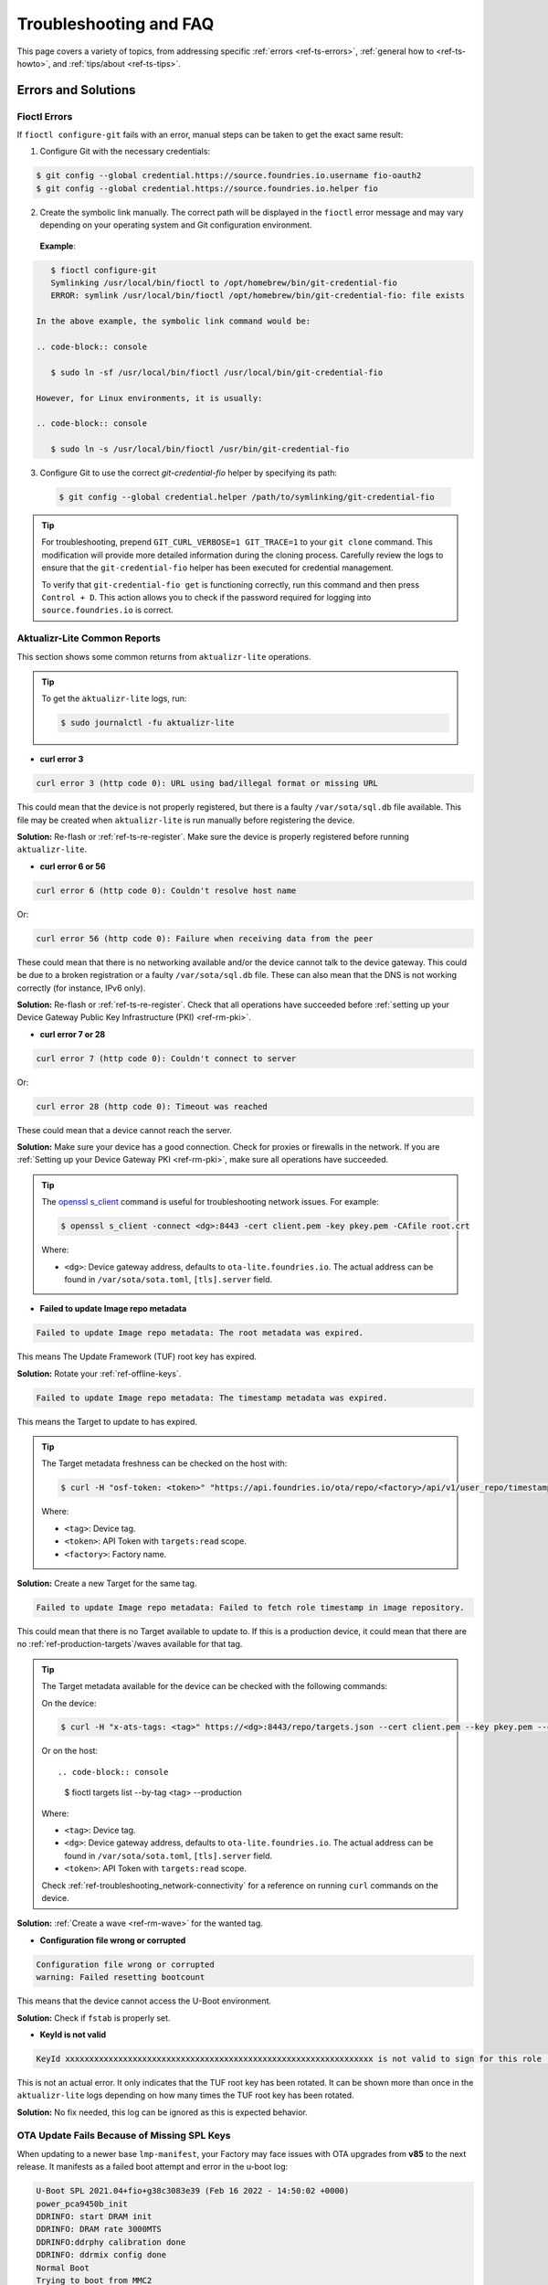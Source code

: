 .. _ref-troubleshooting:

Troubleshooting and FAQ
=======================

This page covers a variety of topics, from addressing specific :ref:`errors <ref-ts-errors>`,
:ref:`general how to <ref-ts-howto>`, and :ref:`tips/about <ref-ts-tips>`.

.. _ref-ts-errors:

Errors and Solutions
---------------------

Fioctl Errors
^^^^^^^^^^^^^

If ``fioctl configure-git`` fails with an error, manual steps can be taken to get the exact same result:

1. Configure Git with the necessary credentials:

.. code-block:: console

   $ git config --global credential.https://source.foundries.io.username fio-oauth2
   $ git config --global credential.https://source.foundries.io.helper fio

2. Create the symbolic link manually.
   The correct path will be displayed in the ``fioctl`` error message and may vary depending on your operating system and Git configuration environment.

 **Example**:

.. code-block:: console

    $ fioctl configure-git
    Symlinking /usr/local/bin/fioctl to /opt/homebrew/bin/git-credential-fio
    ERROR: symlink /usr/local/bin/fioctl /opt/homebrew/bin/git-credential-fio: file exists

 In the above example, the symbolic link command would be:

 .. code-block:: console

    $ sudo ln -sf /usr/local/bin/fioctl /usr/local/bin/git-credential-fio

 However, for Linux environments, it is usually:

 .. code-block:: console

    $ sudo ln -s /usr/local/bin/fioctl /usr/bin/git-credential-fio

3. Configure Git to use the correct `git-credential-fio` helper by specifying its path:

 .. code-block:: console

    $ git config --global credential.helper /path/to/symlinking/git-credential-fio

.. tip::

    For troubleshooting, prepend ``GIT_CURL_VERBOSE=1 GIT_TRACE=1`` to your ``git clone``
    command. This modification will provide more detailed information during
    the cloning process. Carefully review the logs to ensure that the ``git-credential-fio``
    helper has been executed for credential management.

    To verify that ``git-credential-fio get`` is functioning correctly, run this command
    and then press ``Control + D``. This action allows you to check if the password
    required for logging into ``source.foundries.io`` is correct.

Aktualizr-Lite Common Reports
^^^^^^^^^^^^^^^^^^^^^^^^^^^^^

This section shows some common returns from ``aktualizr-lite`` operations.

.. tip::
   To get the ``aktualizr-lite`` logs, run:

   .. code-block:: console

      $ sudo journalctl -fu aktualizr-lite

* **curl error 3**

.. code-block::

   curl error 3 (http code 0): URL using bad/illegal format or missing URL

This could mean that the device is not properly registered, but there is a faulty ``/var/sota/sql.db`` file available.
This file may be created when ``aktualizr-lite`` is run manually before registering the device.

**Solution:** Re-flash or :ref:`ref-ts-re-register`.
Make sure the device is properly registered before running ``aktualizr-lite``.

* **curl error 6 or 56**

.. code-block::

   curl error 6 (http code 0): Couldn't resolve host name

Or:

.. code-block::

   curl error 56 (http code 0): Failure when receiving data from the peer

These could mean that there is no networking available and/or the device cannot talk to the device gateway.
This could be due to a broken registration or a faulty ``/var/sota/sql.db`` file.
These can also mean that the DNS is not working correctly (for instance, IPv6 only).

**Solution:** Re-flash or :ref:`ref-ts-re-register`.
Check that all operations have succeeded before :ref:`setting up your Device Gateway Public Key Infrastructure (PKI) <ref-rm-pki>`.

* **curl error 7 or 28**

.. code-block::

   curl error 7 (http code 0): Couldn't connect to server

Or:

.. code-block::

   curl error 28 (http code 0): Timeout was reached

These could mean that a device cannot reach the server.

**Solution:** Make sure your device has a good connection.
Check for proxies or firewalls in the network.
If you are :ref:`Setting up your Device Gateway PKI <ref-rm-pki>`, make sure all operations have succeeded.

.. tip::
   The `openssl s_client <https://www.openssl.org/docs/man1.0.2/man1/openssl-s_client.html>`_ command is useful for troubleshooting network issues.
   For example:

   .. code-block:: console

       $ openssl s_client -connect <dg>:8443 -cert client.pem -key pkey.pem -CAfile root.crt

   Where:

   * ``<dg>``: Device gateway address, defaults to ``ota-lite.foundries.io``.
     The actual address can be found in ``/var/sota/sota.toml``, ``[tls].server`` field.


* **Failed to update Image repo metadata**

.. code-block::

   Failed to update Image repo metadata: The root metadata was expired.

This means The Update Framework (TUF) root key has expired.

**Solution:** Rotate your :ref:`ref-offline-keys`.

.. code-block::

   Failed to update Image repo metadata: The timestamp metadata was expired.

This means the Target to update to has expired.

.. tip::
   The Target metadata freshness can be checked on the host with:

   .. code-block:: console

      $ curl -H "osf-token: <token>" "https://api.foundries.io/ota/repo/<factory>/api/v1/user_repo/timestamp.json?tag=<tag>[&production=1]" | jq ."signed"."expires"

   Where:

   * ``<tag>``: Device tag.
   * ``<token>``: API Token with ``targets:read`` scope.
   * ``<factory>``: Factory name.

**Solution:** Create a new Target for the same tag.

.. code-block::

   Failed to update Image repo metadata: Failed to fetch role timestamp in image repository.

This could mean that there is no Target available to update to.
If this is a production device, it could mean that there are no :ref:`ref-production-targets`/waves available for that tag.

.. tip::
   The Target metadata available for the device can be checked with the following commands:

   On the device:

   .. code-block:: console

      $ curl -H "x-ats-tags: <tag>" https://<dg>:8443/repo/targets.json --cert client.pem --key pkey.pem --cacert root.crt

   Or on the host::

   .. code-block:: console

      $ fioctl targets list --by-tag <tag> --production

   Where:

   * ``<tag>``: Device tag.
   * ``<dg>``: Device gateway address, defaults to ``ota-lite.foundries.io``.
     The actual address can be found in ``/var/sota/sota.toml``, ``[tls].server`` field.
   * ``<token>``: API Token with ``targets:read`` scope.

   Check :ref:`ref-troubleshooting_network-connectivity` for a reference on running ``curl`` commands on the device.

**Solution:** :ref:`Create a wave <ref-rm-wave>` for the wanted tag.

* **Configuration file wrong or corrupted**

.. code-block::

   Configuration file wrong or corrupted
   warning: Failed resetting bootcount

This means that the device cannot access the U-Boot environment.

**Solution:** Check if ``fstab`` is properly set.

* **KeyId is not valid**

.. code-block::

   KeyId xxxxxxxxxxxxxxxxxxxxxxxxxxxxxxxxxxxxxxxxxxxxxxxxxxxxxxxxxxxxxxxx is not valid to sign for this role (root).

This is not an actual error.
It only indicates that the TUF root key has been rotated.
It can be shown more than once in the ``aktualizr-lite`` logs depending on how many times the TUF root key has been rotated.

**Solution:** No fix needed, this log can be ignored as this is expected behavior.

OTA Update Fails Because of Missing SPL Keys
^^^^^^^^^^^^^^^^^^^^^^^^^^^^^^^^^^^^^^^^^^^^

When updating to a newer base ``lmp-manifest``, your Factory may face issues with OTA upgrades from **v85** to the next release.
It manifests as a failed boot attempt and error in the u-boot log:

.. code-block::

    U-Boot SPL 2021.04+fio+g38c3083e39 (Feb 16 2022 - 14:50:02 +0000)
    power_pca9450b_init
    DDRINFO: start DRAM init
    DDRINFO: DRAM rate 3000MTS
    DDRINFO:ddrphy calibration done
    DDRINFO: ddrmix config done
    Normal Boot
    Trying to boot from MMC2
    SPL: Booting secondary boot path: using 0x1300 offset for next boot image
    ## Checking hash(es) for config config-1 ... fit_config_verify_required_sigs: No signature node found: FDT_ERR_NOTFOUND
    SPL_FIT_SIGNATURE_STRICT needs a valid config node in FIT
    ### ERROR ### Please RESET the board ###

This suggests that the SPL key is missing from the Factory.
The key is defined in the OE recipe and it defaults to ``spldev``.

::

    UBOOT_SPL_SIGN_KEYNAME="spldev"

This can be confirmed by checking whether files ``spldev.key`` or ``spldev.crt`` are missing from the ``lmp-manifest/factory-keys`` directory.
If so, the easiest fix is to generate the keys and add them to the repository.

.. code-block:: console

    $ cd factory-keys
    $ openssl genpkey -algorithm RSA -out spldev.key \
          -pkeyopt rsa_keygen_bits:2048 \
          -pkeyopt rsa_keygen_pubexp:65537
    $ openssl req -batch -new -x509 -key spldev.key -out spldev.crt

Once the ``spldev.key`` and ``spldev.crt`` are created, add them to the repository.

.. code-block:: console

    $ git add factory-keys/spldev.key
    $ git add factory-keys/spldev.crt
    $ git commit

Once the commit is pushed upstream, the FoundriesFactory™ Platform CI will generate a build that fixes the issue.

.. _ref-troubleshooting_request-entity-too-large:

Request Entity Too Large Error
^^^^^^^^^^^^^^^^^^^^^^^^^^^^^^

This error occurs when your Factory has accumulated too much Target metadata to be signed by The Update Framework (TUF).
All of your Targets contained in :term:`targets.json` can grow large over time::

  Signing local TUF targets
  == 2020-11-24 23:12:53 Running: garage-sign targets sign --repo /root/tmp.dNLAIH
  --key-name targets
  |  signed targets.json to /root/tmp.dNLAIH/roles/targets.json
  |--
  Publishing local TUF targets to the remote TUF repository
  == 2020-11-24 23:12:55 Running: garage-sign targets push --repo /root/tmp.dNLAIH
  |  An error occurred
  |  com.advancedtelematic.libtuf.http.SHttpjServiceClient$HttpjClientError:
  ReposerverHttpClient|PUT|http/413|https://api.foundries.io/ota/repo/magicman//api/v1/user_repo/targets|<html>
  |  <head><title>413 Request Entity Too Large</title></head>
  |  <body>
  |  <center><h1>413 Request Entity Too Large</h1></center>
  |  <hr><center>nginx/1.19.3</center>
  |  </body>
  |  </html>

Solution
""""""""

Over time, the manual pruning (deletion) of Targets is maintenance you should consider.

Pruning can be done using Fioctl™.
This removes outdated Targets from your Factory's :term:`targets.json`, allowing the production of new Targets.

.. warning::

   Ensure there are no important devices running on a Target that is about to be pruned.
   If you are intending on pruning production tags, be cautious and mindful of what you are doing.

You can prune/delete individual Targets by using their TUF Target name:

.. code-block:: console

   $ fioctl targets prune <TUF_Target_name>

Or, you can prune by tag, such as ``devel`` or ``experimental``:

.. code-block:: console 

   $ fioctl targets prune --by-tag <tag>

We do not recommend nor support pruning all Targets from a tag.
Doing so can lead to container builds failing from the lack of platform builds for the tag.
To keep the last ``<number>`` of the Targets from a tag, use:

.. code-block:: console

  $ fioctl targets prune --by-tag <tag> --keep-last <number>

There is also the ``--dryrun`` option.
This lets you can check the pruned targets before running the actual command:

.. code-block:: console

   $ fioctl targets prune --by-tag <tag> --keep-last <number> --dryrun

Device Registration Common Errors
^^^^^^^^^^^^^^^^^^^^^^^^^^^^^^^^^

Even if the device has a proper internet connection, users can still run into errors during device registration.
The ``lmp-device-register`` provides some diagnostics in the error message without exposing sensitive information to avoid possible attack vectors.

Here, we show additional information to help debug of common errors encountered during the registration:

.. code-block::

   Unable to create device: HTTP_401
   Polis Error: {"error":"not_found","error_description":"Cannot find a user with the provided token","status":404}

This indicates a problem with the token.

**Solution:** Verify there is a valid non-expired token in https://app.foundries.io/settings/tokens/.

.. code-block::

   Unable to create device: HTTP_403
   message: A factory admin must add you to a team with one of these scopes: devices:create

This indicates no permission to create a device in the Factory.

**Solution:** Verify the user token has ``device:create`` scope in https://app.foundries.io/settings/tokens/.
If the Factory has :ref:`ref-team-based-access` set, check if the user is part of a team which has ``device:create`` permissions.

.. code-block::

   Error authorizing device: 'scope' parameter is not valid: wrong Factory value

This usually means the device is running an image which was built locally and not on FoundriesFactory CI.

**Solution:** Flash an image built from CI.

.. _ref-ts-howto:

How Tos
--------

Aktualizr-Lite and Fioconfig Polling Time
^^^^^^^^^^^^^^^^^^^^^^^^^^^^^^^^^^^^^^^^^^

Both ``fioconfig`` and ``aktualizr-lite`` poll for new configuration and updates every 5 minutes by default.
It can be helpful to decrease this interval for development purposes.
Following are two ways to achieve this.

Option A: Changing Interval in Runtime
""""""""""""""""""""""""""""""""""""""

1. On your device, create a settings file in the ``/etc/sota/conf.d/`` folder to configure ``aktualizr-lite``.

   .. code-block:: console

       device:~$ sudo mkdir -p /etc/sota/conf.d/
       device:~$ sudo sh -c 'printf "[uptane]\npolling_sec = <time-sec>" > /etc/sota/conf.d/90-sota-fragment.toml'

2. Next, create a settings file in the ``/etc/default/`` folder to configure ``fioconfig``.

   .. code-block:: console

       device:~$ sudo sh -c 'printf "DAEMON_INTERVAL=<time-sec>" > /etc/default/fioconfig'

3. Restart both services:

   .. code-block:: console

       device:~$ sudo systemctl restart aktualizr-lite
       device:~$ sudo systemctl restart fioconfig

.. note::
    Make sure to replace ``<time-sec>`` with the expected poll interval in seconds.

Option B: Changing Interval Included in the Build
"""""""""""""""""""""""""""""""""""""""""""""""""

First, configure the **aktualizr-lite** polling interval:

1. Create the ``sota-fragment`` folder in ``meta-subscriber-overrides`` repo:

   .. code-block:: console

       $ cd meta-subscriber-overrides
       $ mkdir -p recipes-sota/sota-fragment

2. Add a new file under this directory:

   .. code-block:: console

      $ touch recipes-sota/sota-fragment/sota-fragment_0.1.bb

3. Include the content below to the file created in the last step:

   .. code-block::

       SUMMARY = "SOTA configuration fragment"
       SECTION = "base"
       LICENSE = "MIT"
       LIC_FILES_CHKSUM = "file://${COMMON_LICENSE_DIR}/MIT;md5=0835ade698e0bcf8506ecda2f7b4f302"

       inherit allarch

       SRC_URI = " \
               file://90-sota-fragment.toml \
       "

       S = "${WORKDIR}"

       do_install() {
               install -m 0700 -d ${D}${libdir}/sota/conf.d
               install -m 0644 ${WORKDIR}/90-sota-fragment.toml ${D}${libdir}/sota/conf.d/90-sota-fragment.toml
       }

       FILES:${PN} += "${libdir}/sota/conf.d/90-sota-fragment.toml"

4. Create another directory under the one we just created so we can supply the source file (``90-sota-fragment.toml``) for the recipe above:

   .. code-block:: console

      $ cd meta-subscriber-overrides
      $ mkdir -p recipes-sota/sota-fragment/sota-fragment

5. Create ``90-sota-fragment.toml`` under this new directory:

   .. code-block:: none

       [uptane]
       polling_sec = <time-sec>

.. note::
    Make sure to replace ``<time-sec>`` with the expected poll interval in seconds.

6. In the ``recipes-samples/images/lmp-factory-image.bb`` file, include this new package under ``CORE_IMAGE_BASE_INSTALL``.
   For example:

   .. code-block:: diff

       --- a/recipes-samples/images/lmp-factory-image.bb
       +++ b/recipes-samples/images/lmp-factory-image.bb
       @@ -24,9 +24,10 @@ CORE_IMAGE_BASE_INSTALL += " \
            networkmanager-nmcli \
            git \
            vim \
       +    sota-fragment \
          ..."

7. Next, we configure the ``fioconfig`` daemon interval.
   Create the ``fioconfig`` folder in ``meta-subscriber-overrides`` repo

   .. code-block:: console

       $ cd meta-subscriber-overrides
       $ mkdir -p recipes-support/fioconfig

8. Add a new recipe file, ``fioconfig_git.bbappend``, under this directory and include the following:

   .. code-block::

       FILESEXTRAPATHS:prepend := "${THISDIR}/${PN}:"
       SRC_URI:append = " \
           file://fioconfig.conf \
       "

       do_install:append() {
           install -Dm 0644 ${WORKDIR}/fioconfig.conf ${D}${sysconfdir}/default/fioconfig
       }

9. Create another directory under the one we just created so we can supply the source file (``fioconfig.conf``) for the recipe above:

   .. code-block:: console

       $ cd meta-subscriber-overrides
       $ mkdir -p recipes-support/fioconfig/fioconfig

10. Create the ``fioconfig.conf`` file under this new directory including:

    .. code-block:: none

        DAEMON_INTERVAL=<time-sec>

    .. note::
       Make sure to replace ``<time-sec>`` with the expected poll interval in seconds.

Commit and trigger a new build to include these new changes and have a new polling interval.

.. _ref-ts-re-register:

Re-Register a Device
^^^^^^^^^^^^^^^^^^^^

During development, you may need to re-register the same device.
Follow these steps to do so:

1. Delete the device from the UI ``Devices`` tab or with:

   .. code-block:: console

       $ fioctl device delete <device-name>

2. Stop ``aktualizr-lite`` and ``fioconfig`` on the device:

   .. code-block:: console

        device:~$ systemctl stop aktualizr-lite
        device:~$ systemctl stop fioconfig.path
        device:~$ systemctl stop fioconfig.service

3. Delete both ``sql.db`` and ``client.pem`` on the device:

   .. code-block:: console

       device:~$ rm /var/sota/sql.db
       device:~$ rm /var/sota/client.pem

4. Lastly, perform the registration again.

.. _ref-ts-fiovb-container:

Read Secure Variables from Containers
^^^^^^^^^^^^^^^^^^^^^^^^^^^^^^^^^^^^^

After a board is fused and closed, the secure storage—Replay Protected Memory Block (RPMB)—becomes available and handles the necessary variables to perform the OTA logic.
Secure storage also can be leveraged to store custom device information, like MAC addresses, serial numbers, and other relevant values.

You may wish to retrieve these values from the application.
Please refer to the `fiovb-container <https://github.com/foundriesio/containers/tree/master/fiovb-container>`_ example,
which brings a simple application to run ``fiovb_printenv`` from inside a container.

.. _ref-ts-bootdelay:

Enable U-Boot Boot Delay
^^^^^^^^^^^^^^^^^^^^^^^^

By default, LmP disables U-Boot's boot delay feature for security purposes.
However, this is a powerful ally during the development phase, as it provides direct access to U-Boot's environment for debugging.

* **Secured/Closed Boards**

  This requires changing the ``lmp.cfg`` U-Boot config fragment in order to override ``CONFIG_BOOTDELAY=-2`` set by default in LmP.

  1. Create ``bootdelay.cfg`` configuration fragment:

     **meta-subscriber-overrides/recipes-bsp/u-boot/u-boot-fio/<machine>/bootdelay.cfg:**

     .. code-block::

        CONFIG_BOOTDELAY=3

  2. Append it to the U-Boot source:

     **meta-subscriber-overrides/recipes-bsp/u-boot/u-boot-fio_%.bbappend**

     .. code-block::

         FILESEXTRAPATHS:prepend := "${THISDIR}/${PN}:"

         SRC_URI:append = " \
         file://bootdelay.cfg \
         "

  After pushing to the Factory, it is necessary to trigger :ref:`ref-boot-software-updates` for the devices to take the update, or re-flash the device entirely to include this change.

* **Open Boards**

  Open/non-secured boards also benefit from the procedure detailed for secured boards, however as they rely on U-Boot env support, there is a handier way on enabling boot delay during runtime:

  .. code-block:: console

     $ sudo su
     # fw_setenv bootdelay 3
     # reboot

  After reboot, the device shows the U-Boot bootdelay prompt.

.. _ref-ts-tips:

Tips and Abouts
---------------

Allowed Characters for Device Names and Tags
^^^^^^^^^^^^^^^^^^^^^^^^^^^^^^^^^^^^^^^^^^^^

Along with [a–z], [A–Z], and [0–9], `_`, `-`, and `.` may be used for device names and tags.
In addition, tags also support `+`.

Bind Mounting a File Into a Container
^^^^^^^^^^^^^^^^^^^^^^^^^^^^^^^^^^^^^

When bind mounting a file into a container, the parent directory needs to be bind mounted.
If a bind mount destination does not exist, Docker will create the endpoint as an empty directory rather than a file.

The Docker documentation on `containers and bind mounting <https://docs.docker.com/storage/bind-mounts/>`_ is a good place to start if you wish to learn more about this.

NXP SE05X Secure Element and PKCS#11 Trusted Application
^^^^^^^^^^^^^^^^^^^^^^^^^^^^^^^^^^^^^^^^^^^^^^^^^^^^^^^^

There are two memory limits to be aware of.
One is the Secure Element's non-volatile memory.
The other is the built-time configurable PKCS#11 Trusted Application (TA) heap size.

When RSA and EC keys are created using the TA, a request is sent to the Secure Element (SE) for the creation of those keys.
On success, a key is created in the SE's non volatile memory.
The public key is then read back from the SE to the TA persistent storage.
Note only a handle to the private key in the Secure Element is provided and stored by the TA.

During that creation process the TA also keeps a copy of the key on its heap.

This means that a system that creates all of its keys during boot may run out of heap before running out of SE storage.

To avoid this issue, configure OP-TEE with a large enough ``CFG_PKCS11_TA_HEAP_SIZE``.
It should allow the client to fill the SE NVM before an out of memory condition is raised by the TA.
This will help avoid a secure world panic.

An experimental way to validate the thresholds is to loop on RSA or EC key creation until it fails.
If there is a panic or a PKCS#11 OOM fault, ``CFG_PKCS11_TA_HEAP_SIZE`` can then be increased as there is still room in the SE NVM to store more keys.

.. _ref-troubleshooting_network-connectivity:

Debugging Network Connectivity
^^^^^^^^^^^^^^^^^^^^^^^^^^^^^^

When debugging network connectivity and access issues, it can be helpful to use ``curl``.
However, LmP does not ship with the command.

Rather than including ``curl`` on the host device, a simple approach is to run it via a Alpine Linux® container:

.. code-block:: console

    $ docker run --rm -it alpine
    / # apk add curl
    / # curl

.. _ref-troubleshooting_user-permissions:

Debugging User Permissions
^^^^^^^^^^^^^^^^^^^^^^^^^^

If the Factory has :ref:`Teams <ref-team-based-access>` defined, user permissions are defined by the teams they are part of.

This shows steps to help troubleshooting unexpected permission problems.

* Get user ID:

  .. code-block:: console

     $ fioctl users

* Get user information:

  .. code-block:: console

     $ fioctl users <ID>
     ID                        NAME                  ROLE
     --                        ----                  ----
     XXXXXXXXXXXXXXXXXXXXXXXX  User Name             User Role

     TEAMS
     -----

     EFFECTIVE SCOPES
     ----------------

This returns the combination of scopes allowed to this particular user based on their teams.

If this does not have the expected scopes, the Factory Owner/Admin may need to add the user to a proper Team with the wanted scopes.

* If this returns the expected scopes, verify if the proper scopes are also set for the private token set at https://app.foundries.io/settings/credentials/. You may also verify the credential expiration date.

.. tip::

   It is possible to add scopes for an existing token.
   After editing a token, refresh the fioctl access with ``fioctl login --refresh-access-token``.

* Doing ``fioctl logout`` then ``fioctl login`` can recover from cases where the credentials are badly set.

Updates To etc
^^^^^^^^^^^^^^

Files created or modified in ``/etc`` during runtime are not handled by OSTree during an OTA.
For this reason, set system-wide configs in ``/usr`` rather than ``/etc`` whenever possible, so that these changes are covered by OTA updates.

Manage files that live in ``/etc`` with a systemd service (:ref:`ref-troubleshooting_systemd-service`).
The runtime service should handle the needed updates to the ``/etc`` files.

Orphan Targets
^^^^^^^^^^^^^^

In the Factory Overview page, you may notice the ``ORPHANED`` column:

.. figure:: /_static/user-guide/troubleshooting/orphaned-target.png
   :width: 700
   :align: center

   Factory Overview Snippet

As seen in :ref:`ref-condensed-targets`, a device only sees the ``targets.json``
metadata which refers to the tag it is following. An Orphan Target means that
there is at least one device running a Target which is not present in the
Targets list for that tag.

There are some cases where this can happen:

* When using :ref:`Production Targets <ref-production-targets>`: A user creates a wave for Target 42 and some devices are updated.
  The user then cancels the wave, removing Target 42 from the Targets list.
  A new wave is created for Target 43.
  Running ``fioctl wave status`` in this case shows that some devices are running Target 42, which is not present in the Targets list, so it shows as an orphan Target.
* A device runs an old Target that has been pruned from the Targets list.
* A device switches from one tag to another and it is still running a Target version which is not present in the new tag.

Recreating Previous Targets
^^^^^^^^^^^^^^^^^^^^^^^^^^^

By default, aktualizr-lite only installs Targets which are newer than the current one running on the device.

A common requirement during development is to be able to downgrade to a previous stable Target.
This can be easily achieved by reverting to the previous commit SHAs that generated this stable Target.
However, this may not be ideal as it requires CI build time to actually rebuild the Target.

Users can then use ``fioctl targets add`` to recreate a previous Target, using much less CI time than an actual build.
This recreates the Target by re-downloading OSTree or apps contents.

Unfortunately, ``fioctl targets add`` does not regenerate the whole target at once.
Like the normal CI flow, apps and OSTree are built separately in a dedicated CI build.
So two sets of commands are necessary to downgrade to a specific OSTree + apps hash.

An example follows:

* Device running Target A

* New Target B > A is built in CI

* Let the device OTA to Target B

* Target B updated fine but I would like to go back to Target A

* Create a new Target C > B based on A OStree, for example:

.. code-block:: console

    $ fioctl targets add --type ostree --tags <new-tag> --src-tag <orig-tag> --targets-creator "Recreate Target A platform build" <machine> <target-a-ostree-hash>

* Device then OTA to Target C, which goes back to A OSTree

.. note::
    Similar steps can be taken to recreate a container Target.
    See ``fioctl targets add`` command usage for more information.

Update FoundriesFactory Manifest Merge Conflict
^^^^^^^^^^^^^^^^^^^^^^^^^^^^^^^^^^^^^^^^^^^^^^^

When updating an existing FoundriesFactory manifest using the
``lmp-tools/scripts/update-factory-manifest`` script to **v95**,
a merge conflict is expected.
This is due to the fact that the certificates organization has changed.

For example, the following error:

.. code-block:: none

   ~/lmp-tools/scripts/update-factory-manifest
   New upstream release(s) have been found.
   Merging local code with upstream release: <version>
   Proceed ? (y/n): y
   CONFLICT (modify/delete): conf/keys/uefi/DB.auth deleted in HEAD and modified in <version>.  Version <version> of conf/keys/uefi/DB.auth left in tree.
   CONFLICT (modify/delete): conf/keys/uefi/DB.cer deleted in HEAD and modified in <version>.  Version <version> of conf/keys/uefi/DB.cer left in tree.
   CONFLICT (modify/delete): conf/keys/uefi/DB.crt deleted in HEAD and modified in <version>.  Version <version> of conf/keys/uefi/DB.crt left in tree.
   CONFLICT (modify/delete): conf/keys/uefi/DB.esl deleted in HEAD and modified in <version>.  Version <version> of conf/keys/uefi/DB.esl left in tree.
   CONFLICT (modify/delete): conf/keys/uefi/DB.key deleted in HEAD and modified in <version>.  Version <version> of conf/keys/uefi/DB.key left in tree.
   CONFLICT (modify/delete): conf/keys/uefi/DBX.auth deleted in HEAD and modified in <version>.  Version <version> of conf/keys/uefi/DBX.auth left in tree.
   CONFLICT (modify/delete): conf/keys/uefi/DBX.cer deleted in HEAD and modified in <version>.  Version <version> of conf/keys/uefi/DBX.cer left in tree.
   CONFLICT (modify/delete): conf/keys/uefi/DBX.crt deleted in HEAD and modified in <version>.  Version <version> of conf/keys/uefi/DBX.crt left in tree.
   CONFLICT (modify/delete): conf/keys/uefi/DBX.esl deleted in HEAD and modified in <version>.  Version <version> of conf/keys/uefi/DBX.esl left in tree.
   CONFLICT (modify/delete): conf/keys/uefi/DBX.key deleted in HEAD and modified in <version>.  Version <version> of conf/keys/uefi/DBX.key left in tree.
   CONFLICT (modify/delete): conf/keys/uefi/KEK.auth deleted in HEAD and modified in <version>.  Version <version> of conf/keys/uefi/KEK.auth left in tree.
   CONFLICT (modify/delete): conf/keys/uefi/KEK.cer deleted in HEAD and modified in <version>.  Version <version> of conf/keys/uefi/KEK.cer left in tree.
   CONFLICT (modify/delete): conf/keys/uefi/KEK.crt deleted in HEAD and modified in <version>.  Version <version> of conf/keys/uefi/KEK.crt left in tree.
   CONFLICT (modify/delete): conf/keys/uefi/KEK.esl deleted in HEAD and modified in <version>.  Version <version> of conf/keys/uefi/KEK.esl left in tree.
   CONFLICT (modify/delete): conf/keys/uefi/KEK.key deleted in HEAD and modified in <version>.  Version <version> of conf/keys/uefi/KEK.key left in tree.
   CONFLICT (modify/delete): conf/keys/uefi/PK.auth deleted in HEAD and modified in <version>.  Version <version> of conf/keys/uefi/PK.auth left in tree.
   CONFLICT (modify/delete): conf/keys/uefi/PK.cer deleted in HEAD and modified in <version>.  Version <version> of conf/keys/uefi/PK.cer left in tree.
   CONFLICT (modify/delete): conf/keys/uefi/PK.crt deleted in HEAD and modified in <version>.  Version <version> of conf/keys/uefi/PK.crt left in tree.
   CONFLICT (modify/delete): conf/keys/uefi/PK.esl deleted in HEAD and modified in <version>.  Version <version> of conf/keys/uefi/PK.esl left in tree.
   CONFLICT (modify/delete): conf/keys/uefi/PK.key deleted in HEAD and modified in <version>.  Version <version> of conf/keys/uefi/PK.key left in tree.
   CONFLICT (modify/delete): conf/keys/uefi/PKnoauth.auth deleted in HEAD and modified in <version>.  Version <version> of conf/keys/uefi/PKnoauth.auth left in tree.
   Automatic merge failed; fix conflicts and then commit the result.

   Unable to perform automatic update.  Restoring previous state.

   One of these last few commits is probably causing a conflict:
   72f5f8429baeeb39d3f7d2e365cd1b731b641cc0 (HEAD -> main) Add bblayers-factory conf
   19fabe2c3eb041d19f07e9fac89106ce7afe4f46 Add overrides meta layer
   5c5376a90509b319de376bc18637ab896a1f480a Add factory-keys

For example, for a FoundriesFactory created with **v94.1** and updated to **v95**,
the merge conflicts might be such as:

.. code-block:: none

   Changes to be committed:
      modified:   ../../Dockerfile
      modified:   ../../conf/bblayers-base.inc
      modified:   ../../conf/bblayers-bsp.inc
      new file:   ../../conf/keys/uefi/noKEK.auth
      new file:   ../../conf/keys/uefi/noKEK.esl
      new file:   ../../conf/keys/uefi/noPK.auth
      new file:   ../../conf/keys/uefi/noPK.esl
      modified:   ../../lmp-base.xml
      modified:   ../../lmp-bsp.xml
      modified:   ../../setup-environment-internal

   Unmerged paths:
   (use "git add/rm <file>..." as appropriate to mark resolution)
      deleted by us:   ../../conf/keys/uefi/DB.auth
      deleted by us:   ../../conf/keys/uefi/DB.cer
      deleted by us:   ../../conf/keys/uefi/DB.crt
      deleted by us:   ../../conf/keys/uefi/DB.esl
      deleted by us:   ../../conf/keys/uefi/DB.key
      deleted by us:   ../../conf/keys/uefi/DBX.auth
      deleted by us:   ../../conf/keys/uefi/DBX.cer
      deleted by us:   ../../conf/keys/uefi/DBX.crt
      deleted by us:   ../../conf/keys/uefi/DBX.esl
      deleted by us:   ../../conf/keys/uefi/DBX.key
      deleted by us:   ../../conf/keys/uefi/KEK.auth
      deleted by us:   ../../conf/keys/uefi/KEK.cer
      deleted by us:   ../../conf/keys/uefi/KEK.crt
      deleted by us:   ../../conf/keys/uefi/KEK.esl
      deleted by us:   ../../conf/keys/uefi/KEK.key
      deleted by us:   ../../conf/keys/uefi/PK.auth
      deleted by us:   ../../conf/keys/uefi/PK.cer
      deleted by us:   ../../conf/keys/uefi/PK.crt
      deleted by us:   ../../conf/keys/uefi/PK.esl
      deleted by us:   ../../conf/keys/uefi/PK.key
      deleted by us:   ../../conf/keys/uefi/PKnoauth.auth

**Solution:**

The solution is to manually merge the changes from ``lmp-manifest``
with the following goals in mind:

   - Removal of all ``lmp-manifest/conf/keys`` after the merge
     (since that is done on new factories)
   - Creation of the missing certificate files by hand and having them available
     in the ``lmp-manifest/factory-keys`` folder.

As the error may vary, there is no set of commands to fit all the cases.
For the example above, the following steps were used to solve the conflict:

.. code-block:: console

   $ git rm -rf conf/keys/
   $ git commit

However, remember the list of goals: no ``conf/keys`` folder should be present after
the merge; all missing keys should be created.

.. note::
   You can use the script ``/lmp-tools/scripts/rotate_ci_keys.sh``
   to re-generate **all the keys**.
   If any key is missing, a new file will be created and
   you can commit only that file.
   Please remember to not override any existing key without the additional steps!

For example, if you decide to use ``/lmp-tools/scripts/rotate_ci_keys.sh``
to generate a new file for each key, you can ``git add`` any freshly created file
and ``git restore`` any modified file.

When rotating an existing key, it is critical to make sure the boot sequence is
updated accordingly as the new key value might impact the whole system.

Jailhouse support in LmP is removed
^^^^^^^^^^^^^^^^^^^^^^^^^^^^^^^^^^^

Jailhouse support in LmP is removed.
In some rare cases, when a factory is created during a specific period of time,
it might face the following error during the migration:

```
Parsing recipes...ERROR: ParseError at /srv/oe/build/conf/../../layers/meta-subscriber-overrides/recipes-samples/images/lmp-factory-image.bb:30: Could not include required file recipes-samples/images/lmp-feature-jailhouse.inc
ERROR: Parsing halted due to errors, see error messages above
```

**Solution:**
Remove the following line from the ``meta-subscriber-overrides/recipes-samples/images/lmp-factory-image.bb`` file.

.. code-block:: none

   require ${@bb.utils.contains('MACHINE_FEATURES', 'jailhouse', 'recipes-samples/images/lmp-feature-jailhouse.inc', '', d)}
